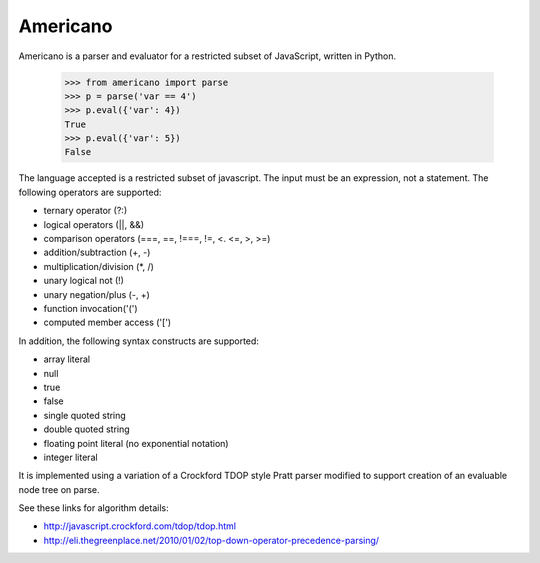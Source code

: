 Americano
=========

.. image:: https://circleci.com/gh/travisjungroth/americano/tree/master.svg?style=shield&circle-token=190bfe13ebf014f2598880d1369a802ebe8dda70
    :target: https://circleci.com/gh/travisjungroth/americano/tree/master

.. image:: https://coveralls.io/repos/github/travisjungroth/americano/badge.svg?branch=master
    :target: https://coveralls.io/github/travisjungroth/americano?branch=master

Americano is a parser and evaluator for a restricted subset of JavaScript, written in Python.

    >>> from americano import parse
    >>> p = parse('var == 4')
    >>> p.eval({'var': 4})
    True
    >>> p.eval({'var': 5})
    False

The language accepted is a restricted subset of javascript.  The input must be an expression, not a statement.
The following operators are supported:

- ternary operator (?:)
- logical operators (||, &&)
- comparison operators (===, ==, !===, !=, <. <=, >, >=)
- addition/subtraction (+, -)
- multiplication/division (*, /)
- unary logical not (!)
- unary negation/plus (-, +)
- function invocation('(')
- computed member access ('[')
 
In addition, the following syntax constructs are supported:

- array literal
- null
- true
- false
- single quoted string
- double quoted string
- floating point literal (no exponential notation)
- integer literal

It is implemented using a variation of a Crockford TDOP style Pratt parser modified to support creation of an evaluable node tree on parse.

See these links for algorithm details:

- http://javascript.crockford.com/tdop/tdop.html
- http://eli.thegreenplace.net/2010/01/02/top-down-operator-precedence-parsing/
